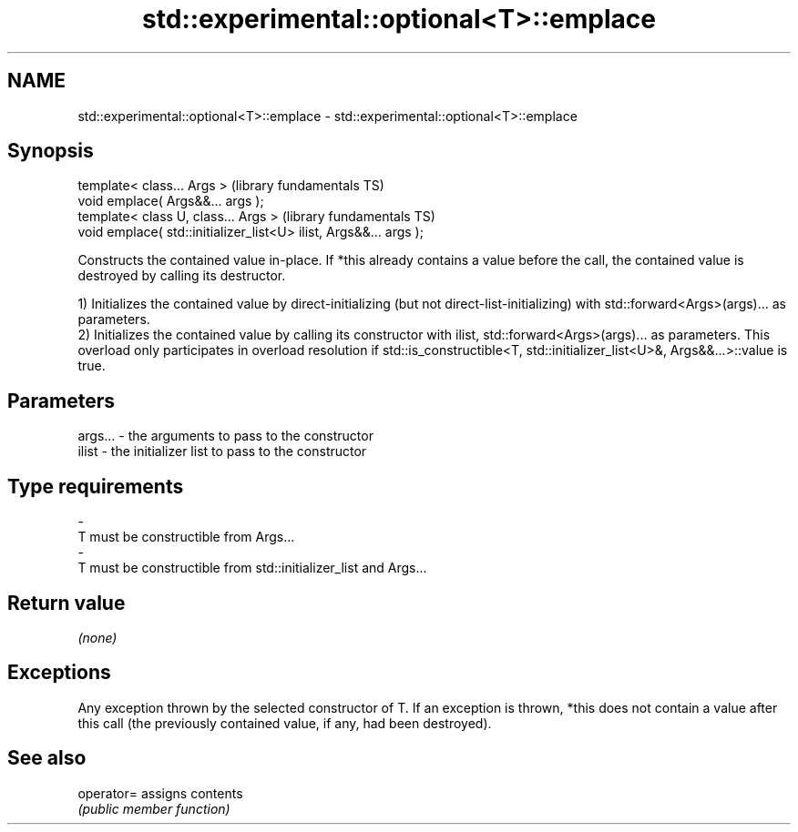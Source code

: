 .TH std::experimental::optional<T>::emplace 3 "2020.03.24" "http://cppreference.com" "C++ Standard Libary"
.SH NAME
std::experimental::optional<T>::emplace \- std::experimental::optional<T>::emplace

.SH Synopsis
   template< class... Args >                                        (library fundamentals TS)
   void emplace( Args&&... args );
   template< class U, class... Args >                               (library fundamentals TS)
   void emplace( std::initializer_list<U> ilist, Args&&... args );

   Constructs the contained value in-place. If *this already contains a value before the call, the contained value is destroyed by calling its destructor.

   1) Initializes the contained value by direct-initializing (but not direct-list-initializing) with std::forward<Args>(args)... as parameters.
   2) Initializes the contained value by calling its constructor with ilist, std::forward<Args>(args)... as parameters. This overload only participates in overload resolution if std::is_constructible<T, std::initializer_list<U>&, Args&&...>::value is true.

.SH Parameters

   args...   -   the arguments to pass to the constructor
   ilist     -   the initializer list to pass to the constructor
.SH Type requirements
   -
   T must be constructible from Args...
   -
   T must be constructible from std::initializer_list and Args...

.SH Return value

   \fI(none)\fP

.SH Exceptions

   Any exception thrown by the selected constructor of T. If an exception is thrown, *this does not contain a value after this call (the previously contained value, if any, had been destroyed).

.SH See also

   operator= assigns contents
             \fI(public member function)\fP
